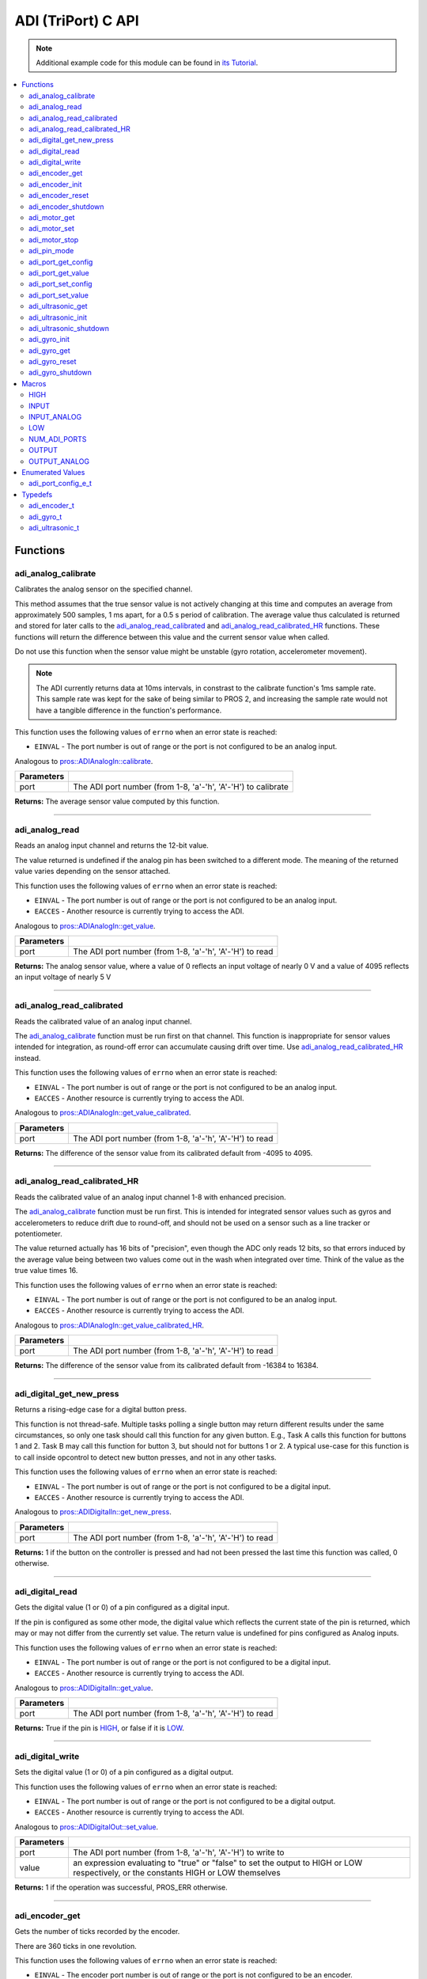 .. highlight:: c
   :linenothreshold: 5

====================
ADI (TriPort) C API
====================

.. note:: Additional example code for this module can be found in
          `its Tutorial <../../tutorials/topical/adi.html>`_.

.. contents:: :local:

Functions
=========

adi_analog_calibrate
--------------------

Calibrates the analog sensor on the specified channel.

This method assumes that the true sensor value is not actively changing at this time and
computes an average from approximately 500 samples, 1 ms apart, for a 0.5 s period of
calibration. The average value thus calculated is returned and stored for later calls to the
`adi_analog_read_calibrated`_ and `adi_analog_read_calibrated_HR`_ functions. These functions will return
the difference between this value and the current sensor value when called.

Do not use this function when the sensor value might be unstable
(gyro rotation, accelerometer movement).

.. note::
   The ADI currently returns data at 10ms intervals, in constrast to the calibrate function's
   1ms sample rate. This sample rate was kept for the sake of being similar to PROS
   2, and increasing the sample rate would not have a tangible difference in the
   function's performance.

This function uses the following values of ``errno`` when an error state is reached:

- ``EINVAL``  - The port number is out of range or the port is not configured to be an analog input.

Analogous to `pros::ADIAnalogIn::calibrate <../cpp/adi.html#calibrate>`_.

.. tabs ::
   .. tab :: Prototype
      .. highlight:: c
      ::

        int32_t adi_analog_calibrate (uint8_t port )

   .. tab :: Example
      .. highlight:: c
      ::

        #define ANALOG_SENSOR_PORT 1

        void initialize() {
          adi_analog_calibrate(ANALOG_SENSOR_PORT);
          printf("Calibrated Reading: %d\n", adi_analog_read_calibrated(ANALOG_SENSOR_PORT));
          // All readings from then on will be calibrated
        }

============ =================================================================================================================
 Parameters
============ =================================================================================================================
 port         The ADI port number (from 1-8, 'a'-'h', 'A'-'H') to calibrate
============ =================================================================================================================

**Returns:** The average sensor value computed by this function.

----

adi_analog_read
---------------

Reads an analog input channel and returns the 12-bit value.

The value returned is undefined if the analog pin has been switched to a different mode.
The meaning of the returned value varies depending on the sensor attached.

This function uses the following values of ``errno`` when an error state is reached:

- ``EINVAL``  - The port number is out of range or the port is not configured to be an analog input.
- ``EACCES``  - Another resource is currently trying to access the ADI.

Analogous to `pros::ADIAnalogIn::get_value <../cpp/adi.html#get-value>`_.

.. tabs ::
   .. tab :: Prototype
      .. highlight:: c
      ::

        int32_t adi_analog_read (uint8_t port )

   .. tab :: Example
      .. highlight:: c
      ::

        #define ANALOG_SENSOR_PORT 1

        void opcontrol() {
          while (true) {
            printf("Sensor Reading: %d\n", adi_analog_read(ANALOG_SENSOR_PORT));
            delay(5);
          }
        }

============ =================================================================================================================
 Parameters
============ =================================================================================================================
 port         The ADI port number (from 1-8, 'a'-'h', 'A'-'H') to read
============ =================================================================================================================

**Returns:** The analog sensor value, where a value of 0 reflects an input voltage of nearly 0 V
and a value of 4095 reflects an input voltage of nearly 5 V

----

adi_analog_read_calibrated
--------------------------

Reads the calibrated value of an analog input channel.

The `adi_analog_calibrate`_ function must be run first on that channel. This function is
inappropriate for sensor values intended for integration, as round-off error can accumulate
causing drift over time. Use `adi_analog_read_calibrated_HR`_ instead.

This function uses the following values of ``errno`` when an error state is reached:

- ``EINVAL``  - The port number is out of range or the port is not configured to be an analog input.
- ``EACCES``  - Another resource is currently trying to access the ADI.

Analogous to `pros::ADIAnalogIn::get_value_calibrated <../cpp/adi.html#get-value-calibrated>`_.

.. tabs ::
   .. tab :: Prototype
      .. highlight:: c
      ::

        int32_t adi_analog_read_calibrated (uint8_t port )

   .. tab :: Example
      .. highlight:: c
      ::

        #define ANALOG_SENSOR_PORT 1

        void opcontrol() {
          while (true) {
            printf("Sensor Reading: %d\n", adi_analog_read_calibrated(ANALOG_SENSOR_PORT));
            delay(5);
          }
        }

============ =================================================================================================================
 Parameters
============ =================================================================================================================
 port         The ADI port number (from 1-8, 'a'-'h', 'A'-'H') to read
============ =================================================================================================================

**Returns:** The difference of the sensor value from its calibrated default from -4095 to 4095.

----

adi_analog_read_calibrated_HR
-----------------------------

Reads the calibrated value of an analog input channel 1-8 with enhanced precision.

The `adi_analog_calibrate`_ function must be run first. This is intended for integrated sensor
values such as gyros and accelerometers to reduce drift due to round-off, and should not be
used on a sensor such as a line tracker or potentiometer.

The value returned actually has 16 bits of "precision", even though the ADC only reads
12 bits, so that errors induced by the average value being between two values come out
in the wash when integrated over time. Think of the value as the true value times 16.

This function uses the following values of ``errno`` when an error state is reached:

- ``EINVAL``  - The port number is out of range or the port is not configured to be an analog input.
- ``EACCES``  - Another resource is currently trying to access the ADI.

Analogous to `pros::ADIAnalogIn::get_value_calibrated_HR <../cpp/adi.html#get-value-calibrated-HR>`_.

.. tabs ::
   .. tab :: Prototype
      .. highlight:: c
      ::

        int32_t adi_analog_read_calibrated_HR (uint8_t port )

   .. tab :: Example
      .. highlight:: c
      ::

        #define ANALOG_SENSOR_PORT 1

        void opcontrol() {
          while (true) {
            adi_analog_calibrate(ANALOG_SENSOR_PORT);
            printf("Sensor Reading: %d\n", adi_analog_read_calibrated_HR(ANALOG_SENSOR_PORT));
            delay(5);
          }
        }

============ =================================================================================================================
 Parameters
============ =================================================================================================================
 port         The ADI port number (from 1-8, 'a'-'h', 'A'-'H') to read
============ =================================================================================================================

**Returns:** The difference of the sensor value from its calibrated default from -16384 to 16384.

----

adi_digital_get_new_press
-------------------------

Returns a rising-edge case for a digital button press.

This function is not thread-safe.
Multiple tasks polling a single button may return different results under the
same circumstances, so only one task should call this function for any given
button. E.g., Task A calls this function for buttons 1 and 2. Task B may call
this function for button 3, but should not for buttons 1 or 2. A typical
use-case for this function is to call inside opcontrol to detect new button
presses, and not in any other tasks.

This function uses the following values of ``errno`` when an error state is reached:

- ``EINVAL``  - The port number is out of range or the port is not configured to be a digital input.
- ``EACCES``  - Another resource is currently trying to access the ADI.

Analogous to `pros::ADIDigitalIn::get_new_press <../cpp/adi.html#get-new-press>`_.

.. tabs ::
   .. tab :: Prototype
      .. highlight:: c
      ::

        int32_t adi_digital_get_new_press (uint8_t port )

   .. tab :: Example
      .. highlight:: c
      ::

        #define DIGITAL_SENSOR_PORT 1

        void opcontrol() {
          while (true) {
            if (adi_digital_get_new_press(DIGITAL_SENSOR_PORT)) {
              // Toggle pneumatics or other state operations
            }
            delay(5);
          }
        }

============ =================================================================================================================
 Parameters
============ =================================================================================================================
 port         The ADI port number (from 1-8, 'a'-'h', 'A'-'H') to read
============ =================================================================================================================

**Returns:** 1 if the button on the controller is pressed and had not been pressed
the last time this function was called, 0 otherwise.

----

adi_digital_read
----------------

Gets the digital value (1 or 0) of a pin configured as a digital input.

If the pin is configured as some other mode, the digital value which reflects the current
state of the pin is returned, which may or may not differ from the currently set value. The
return value is undefined for pins configured as Analog inputs.

This function uses the following values of ``errno`` when an error state is reached:

- ``EINVAL``  - The port number is out of range or the port is not configured to be a digital input.
- ``EACCES``  - Another resource is currently trying to access the ADI.

Analogous to `pros::ADIDigitalIn::get_value <../cpp/adi.html#id5>`_.

.. tabs ::
   .. tab :: Prototype
      .. highlight:: c
      ::

        int32_t adi_digital_read (uint8_t port )

   .. tab :: Example
      .. highlight:: c
      ::

        #define DIGITAL_SENSOR_PORT 1

        void opcontrol() {
          while (true) {
            printf("Sensor Value: %d\n", adi_digital_read(DIGITAL_SENSOR_PORT));
            delay(5);
          }
        }

============ =================================================================================================================
 Parameters
============ =================================================================================================================
 port         The ADI port number (from 1-8, 'a'-'h', 'A'-'H') to read
============ =================================================================================================================

**Returns:** True if the pin is `HIGH`_, or false if it is `LOW`_.

----

adi_digital_write
-----------------

Sets the digital value (1 or 0) of a pin configured as a digital output.

This function uses the following values of ``errno`` when an error state is reached:

- ``EINVAL``  - The port number is out of range or the port is not configured to be a digital output.
- ``EACCES``  - Another resource is currently trying to access the ADI.

Analogous to `pros::ADIDigitalOut::set_value <../cpp/adi.html#id8>`_.

.. tabs ::
   .. tab :: Prototype
      .. highlight:: c
      ::

       int32_t adi_digital_write (uint8_t port,
                                    const bool value )

   .. tab :: Example
      .. highlight:: c
      ::

        #define DIGITAL_SENSOR_PORT

        void opcontrol() {
          bool state = LOW;
          while (true) {
            state != state;
            adi_digital_write(DIGITAL_SENSOR_PORT, state);
            delay(5); // toggle the sensor value every 50ms
          }
        }

============ =================================================================================================================
 Parameters
============ =================================================================================================================
 port         The ADI port number (from 1-8, 'a'-'h', 'A'-'H') to write to
 value        an expression evaluating to "true" or "false" to set the output to HIGH or LOW
              respectively, or the constants HIGH or LOW themselves
============ =================================================================================================================

**Returns:** 1 if the operation was successful, PROS_ERR otherwise.

----

adi_encoder_get
---------------

Gets the number of ticks recorded by the encoder.

There are 360 ticks in one revolution.

This function uses the following values of ``errno`` when an error state is reached:

- ``EINVAL``  - The encoder port number is out of range or the port is not configured to be an encoder.
- ``EACCES``  - Another resource is currently trying to access the ADI.

Analogous to `pros::ADIEncoder::get_value <../cpp/adi.html#id11>`_.

.. tabs ::
   .. tab :: Prototype
      .. highlight:: c
      ::

       int32_t adi_encoder_get ( adi_encoder_t enc )

   .. tab :: Example
      .. highlight:: c
      ::

        #define PORT_TOP 1
        #define PORT_BOTTOM 2

        void opcontrol() {
          adi_encoder_t enc = adi_encoder_init(PORT_TOP, PORT_BOTTOM, false);
          while (true) {
            printf("Encoder Value: %d\n", adi_encoder_get(enc));
            delay(5);
          }
        }

============ =================================================================================================================
 Parameters
============ =================================================================================================================
 enc          the `adi_encoder_t`_ object from `adi_encoder_init`_ to read, or simply the ADI port number
============ =================================================================================================================

**Returns:** The signed and cumulative number of counts since the last start or reset.

----

adi_encoder_init
----------------

Initializes and enables a quadrature encoder on two ADI ports.

This function uses the following values of ``errno`` when an error state is reached:

- ``EINVAL``  - The given ports do not match the criteria in the parameter list below.
- ``EACCES``  - Another resource is currently trying to access the ADI.

Analogous to `pros::ADIEncoder::ADIEncoder <../cpp/adi.html#id9>`_.

.. tabs ::
   .. tab :: Prototype
      .. highlight:: c
      ::

        adi_encoder_t adi_encoder_init (uint8_t port_top,
                                        uint8_t port_bottom,
                                        const bool reverse )

   .. tab :: Example
      .. highlight:: c
      ::

        #define PORT_TOP 1
        #define PORT_BOTTOM 2

        void opcontrol() {
          adi_encoder_t enc = adi_encoder_init(PORT_TOP, PORT_BOTTOM, false);
          while (true) {
            printf("Encoder Value: %d\n", adi_encoder_get(enc));
            delay(5);
          }
        }

============ ====================================================================================================================================
 Parameters
============ ====================================================================================================================================
 port_top     the "top" wire from the encoder sensor with the removable cover side UP. This should be in port 1, 3, 5, or 7 ('A', 'C', 'E', 'G').
 port_bottom  the "bottom" wire from the encoder sensor
 reverse      if "true", the sensor will count in the opposite direction
============ ====================================================================================================================================

**Returns:** An `adi_encoder_t`_ object to be stored and used for later calls to encoder functions.

----

adi_encoder_reset
-----------------

Resets the encoder to zero.

It is safe to use this method while an encoder is enabled. It is not necessary to call this
method before stopping or starting an encoder.

This function uses the following values of ``errno`` when an error state is reached:

- ``EINVAL``  - The encoder port number is out of range or the port is not configured to be an encoder.
- ``EACCES``  - Another resource is currently trying to access the ADI.

Analogous to `pros::ADIEncoder::reset <../cpp/adi.html#reset>`_.

.. tabs ::
   .. tab :: Prototype
      .. highlight:: c
      ::

       int32_t adi_encoder_reset ( adi_encoder_t enc )

   .. tab :: Example
      .. highlight:: c
      ::

        #define PORT_TOP 1
        #define PORT_BOTTOM 2

        void opcontrol() {
          adi_encoder_t enc = adi_encoder_init(PORT_TOP, PORT_BOTTOM, false);
          delay(1000); // Move the encoder around in this time
          adi_encoder_reset(enc); // The encoder is now zero again
        }

============ =================================================================================================================
 Parameters
============ =================================================================================================================
 enc          the `adi_encoder_t`_ object from `adi_encoder_init`_ to reset or simply the ADI port number
============ =================================================================================================================

**Returns:** 1 if the operation was successful, PROS_ERR otherwise.

----

adi_encoder_shutdown
--------------------

Stops and disables the encoder.

This function uses the following values of ``errno`` when an error state is reached:

- ``EINVAL``  - The encoder port number is out of range or the port is not configured to be an encoder.
- ``EACCES``  - Another resource is currently trying to access the ADI.

.. tabs ::
   .. tab :: Prototype
      .. highlight:: c
      ::

       int32_t adi_encoder_shutdown ( adi_encoder_t enc )

   .. tab :: Example
      .. highlight:: c
      ::

        #define PORT_TOP 1
        #define PORT_BOTTOM 2

        void opcontrol() {
          adi_encoder_t enc = adi_encoder_init(PORT_TOP, PORT_BOTTOM, false);
          // Use the encoder
          adi_encoder_shutdown(enc);
        }

============ =================================================================================================================
 Parameters
============ =================================================================================================================
 enc          the `adi_encoder_t`_ object from `adi_encoder_init`_ to shut down, or simply the ADI port number
============ =================================================================================================================

**Returns:** 1 if the operation was successful, PROS_ERR otherwise.

----

adi_motor_get
-------------

Returns the last set speed of the motor on the given port.

This function uses the following values of ``errno`` when an error state is reached:

- ``EINVAL``  - The port number is out of range or the port is not configured as a motor.
- ``EACCES``  - Another resource is currently trying to access the ADI.

Analogous to `pros::ADIMotor::get_value <../cpp/adi.html#id14>`_.

.. tabs ::
   .. tab :: Prototype
      .. highlight:: c
      ::

       int32_t adi_motor_get ( uint8_t port )

   .. tab :: Example
      .. highlight:: c
      ::

        #define MOTOR_PORT 1

        void opcontrol() {
          adi_motor_set(MOTOR_PORT, 127); // Go full speed forward
          printf("Commanded Motor Power: %d\n", adi_motor_get(MOTOR_PORT)); // Will display 127
          delay(1000);
          adi_motor_set(MOTOR_PORT, 0); // Stop the motor
        }

============ =================================================================================================================
 Parameters
============ =================================================================================================================
 port         The ADI port number (from 1-8, 'a'-'h', 'A'-'H') to get
============ =================================================================================================================

**Returns:** The last set speed of the motor on the given port.

----

adi_motor_set
-------------

Sets the speed of the motor on the given port.

This function uses the following values of ``errno`` when an error state is reached:

- ``EINVAL``  - The port number is out of range or the port is not configured as a motor.
- ``EACCES``  - Another resource is currently trying to access the ADI.

Analogous to `pros::ADIMotor::set_value <../cpp/adi.html#id15>`_.

.. tabs ::
   .. tab :: Prototype
      .. highlight:: c
      ::

       int32_t adi_motor_set ( uint8_t port,
                               const int8_t speed )

   .. tab :: Example
      .. highlight:: c
      ::

        #define MOTOR_PORT 1

        void opcontrol() {
          adi_motor_set(MOTOR_PORT, 127); // Go full speed forward
          delay(1000);
          adi_motor_set(MOTOR_PORT, 0); // Stop the motor
        }

============ =================================================================================================================
 Parameters
============ =================================================================================================================
 port         The ADI port number (from 1-8, 'a'-'h', 'A'-'H') to set
 speed        the new signed speed; -127 is full reverse and 127 is full forward, with 0 being off
============ =================================================================================================================

**Returns:** 1 if the operation was successful, PROS_ERR otherwise

----

adi_motor_stop
--------------

Stops the motor on the given port.

This function uses the following values of ``errno`` when an error state is reached:

- ``EINVAL``  - The port number is out of range or the port is not configured as a motor.
- ``EACCES``  - Another resource is currently trying to access the ADI.

Analogous to `pros::ADIMotor::stop <../cpp/adi.html#id16>`_.

.. tabs ::
   .. tab :: Prototype
      .. highlight:: c
      ::

       int32_t adi_motor_stop (uint8_t port )

   .. tab :: Example
      .. highlight:: c
      ::

        #define MOTOR_PORT 1

        void opcontrol() {
          adi_motor_set(MOTOR_PORT, 127); // Go full speed forward
          delay(1000);
          // adi_motor_set(MOTOR_PORT, 0); // Stop the motor
          adi_motor_stop(MOTOR_PORT); // use this instead
        }

============ =================================================================================================================
 Parameters
============ =================================================================================================================
 port         The ADI port number (from 1-8, 'a'-'h', 'A'-'H') to stop
============ =================================================================================================================

**Returns:** 1 if the operation was successful, PROS_ERR otherwise.

----

adi_pin_mode
------------

Configures the pin as an input or output with a variety of settings.

This function uses the following values of ``errno`` when an error state is reached:

- ``EINVAL``  - The port number is out of range.
- ``EACCES``  - Another resource is currently trying to access the ADI.

.. tabs ::
   .. tab :: Prototype
      .. highlight:: c
      ::

       int32_t adi_pin_mode ( uint8_t port,
                              const unsigned char mode )

   .. tab :: Example
      .. highlight:: c
      ::

        #define ANALOG_SENSOR_PORT 1

        void initialize() {
          adi_pin_mode(ANALOG_SENSOR_PORT, INPUT_ANALOG);
        }

============ =================================================================================================================
 Parameters
============ =================================================================================================================
 port         The ADI port number (from 1-8, 'a'-'h', 'A'-'H') to configure
 mode         one of `INPUT`_, `INPUT_ANALOG`_, `OUTPUT`_, or `OUTPUT_ANALOG`_
============ =================================================================================================================

**Returns:** 1 if the operation was successful, PROS_ERR otherwise.

----

adi_port_get_config
-------------------

Returns the configuration for the given ADI port.

This function uses the following values of ``errno`` when an error state is reached:

- ``EINVAL``  - The port number is out of range.
- ``EACCES``  - Another resource is currently trying to access the ADI.

Analogous to `pros::ADIPort::get_config <../cpp/adi.html#get-config>`_.

.. tabs ::
   .. tab :: Prototype
      .. highlight:: c
      ::

        adi_port_config_e_t adi_port_get_config (uint8_t port )

   .. tab :: Example
      .. highlight:: c
      ::

        #define ANALOG_SENSOR_PORT 1

        void initialize() {
          adi_port_set_config(ANALOG_SENSOR_PORT, E_ADI_ANALOG_IN);
          // Displays the value of E_ADI_ANALOG_IN
          printf("Port Type: %d\n", adi_port_get_config(ANALOG_SENSOR_PORT));
        }

============ =================================================================================================================
 Parameters
============ =================================================================================================================
 port         The ADI port number (from 1-8, 'a'-'h', 'A'-'H') to get
============ =================================================================================================================

**Returns:** The `adi_port_config_e_t`_ set for the port.

----

adi_port_get_value
------------------

Returns the value for the given ADI port.

This function uses the following values of ``errno`` when an error state is reached:

- ``EINVAL``  - The port number is out of range.
- ``EACCES``  - Another resource is currently trying to access the ADI.

Analogous to `pros::ADIPort::get_value <../cpp/adi.html#id18>`_.

.. tabs ::
   .. tab :: Prototype
      .. highlight:: c
      ::

       int32_t adi_get_value ( uint8_t port )

   .. tab :: Example
      .. highlight:: c
      ::

        #define ANALOG_SENSOR_PORT 1

        void opcontrol() {
          adi_port_set_config(ANALOG_SENSOR_PORT, E_ADI_ANALOG_IN);
          printf("Port Value: %d\n", adi_get_value(ANALOG_SENSOR_PORT));
        }

============ =================================================================================================================
 Parameters
============ =================================================================================================================
 port         The ADI port number (from 1-8, 'a'-'h', 'A'-'H') to read
============ =================================================================================================================

**Returns:** The value for the given ADI port.

----

adi_port_set_config
-------------------

Configures an ADI port to act as a given sensor type.

This function uses the following values of ``errno`` when an error state is reached:

- ``EINVAL``  - The port number is out of range.
- ``EACCES``  - Another resource is currently trying to access the ADI.

Analogous to `pros::ADIPort::set_config <../cpp/adi.html#set-config>`_.

.. tabs ::
   .. tab :: Prototype
      .. highlight:: c
      ::

       int32_t adi_port_set_config (uint8_t port,
                                      adi_port_config_e_t type )

   .. tab :: Example
      .. highlight:: c
      ::

        #define ANALOG_SENSOR_PORT 1

        void initialize() {
          adi_port_set_config(ANALOG_SENSOR_PORT, E_ADI_ANALOG_IN);
        }

============ =================================================================================================================
 Parameters
============ =================================================================================================================
 port         The ADI port number (from 1-8, 'a'-'h', 'A'-'H') to configure
 type         The `configuration <./adi.html#adi-port-config-e-t>`_ type for the port
============ =================================================================================================================

**Returns:** 1 if the operation was successful, PROS_ERR otherwise.

----

adi_port_set_value
------------------

Sets the value for the given ADI port

This only works on ports configured as outputs, and the behavior will change
depending on the configuration of the port.

This function uses the following values of ``errno`` when an error state is reached:

- ``EINVAL``  - The port number is out of range.
- ``EACCES``  - Another resource is currently trying to access the ADI.

Analogous to `pros::ADIPort::set_value <../cpp/adi.html#id20>`_.

.. tabs ::
   .. tab :: Prototype
      .. highlight:: c
      ::

       int32_t adi_set_value (uint8_t port,
                               int32_t value )

   .. tab :: Example
      .. highlight:: c
      ::

        #define DIGITAL_SENSOR_PORT 1

        void initialize() {
          adi_port_set_config(DIGITAL_SENSOR_PORT, E_ADI_DIGITAL_OUT);
          adi_set_value(DIGITAL_SENSOR_PORT, HIGH);
        }

============ =================================================================================================================
 Parameters
============ =================================================================================================================
 port         The ADI port number (from 1-8, 'a'-'h', 'A'-'H') to set
 value        The value to set the ADI port to
============ =================================================================================================================

**Returns:** 1 if the operation was successful, PROS_ERR otherwise.

----

adi_ultrasonic_get
------------------

Gets the current ultrasonic sensor value in centimeters.

If no object was found, zero is returned. If the ultrasonic sensor was never started, the
return value is PROS_ERR. Round and fluffy objects can cause inaccurate values to be
returned.

This function uses the following values of ``errno`` when an error state is reached:

- ``EINVAL``  - The ultrasonic port number is out of range or the ultrasonic port is not properly configured.
- ``EACCES``  - Another resource is currently trying to access the ADI.

Analogous to `pros::ADIUltrasonic::get_value <../cpp/adi.html#id24>`_.

.. tabs ::
   .. tab :: Prototype
      .. highlight:: c
      ::

       int32_t adi_ultrasonic_get ( adi_ultrasonic_t ult )

   .. tab :: Example
      .. highlight:: c
      ::

        #define PORT_PING 1
        #define PORT_ECHO 2
    
        void opcontrol() {
          adi_ultrasonic_t ult = adi_ultrasonic_init(PORT_PING, PORT_ECHO);
          while (true) {
            // Print the distance read by the ultrasonic
            printf("Distance: %d\n", adi_ultrasonic_get(ult));
            delay(5);
          }
        }

============ =================================================================================================================
 Parameters
============ =================================================================================================================
 ult          the `adi_ultrasonic_t`_ object from `adi_ultrasonic_init`_ to read, or simply the ADI port number
============ =================================================================================================================

**Returns:** The distance to the nearest object in centimeters.

----

adi_ultrasonic_init
-------------------

Initializes an ultrasonic sensor on the specified ADI ports.

This function uses the following values of ``errno`` when an error state is reached:

- ``EINVAL``  - The given ports do not match the parameter criteria given below.
- ``EACCES``  - Another resource is currently trying to access the ADI.

Analogous to `pros::ADIUltrasonic::ADIUltrasonic <../cpp/adi.html#id22>`_.

.. tabs ::
   .. tab :: Prototype
      .. highlight:: c
      ::

        adi_ultrasonic_t adi_ultrasonic_init (uint8_t port_ping,
                                              uint8_t port_echo )

   .. tab :: Example
      .. highlight:: c
      ::

        #define PORT_PING 1
        #define PORT_ECHO 2
    
        void opcontrol() {
          adi_ultrasonic_t ult = adi_ultrasonic_init(PORT_PING, PORT_ECHO);
          while (true) {
            // Print the distance read by the ultrasonic
            printf("Distance: %d\n", adi_ultrasonic_get(ult));
            delay(5);
          }
        }

============ =============================================================================================================
 Parameters
============ =============================================================================================================
 port_ping    the port connected to the orange OUTPUT cable. This should be in port 1, 3, 5, or 7 ('A', 'C', 'E', 'G').
 port_echo    the port connected to the yellow INPUT cable. This should be in the next highest port following port_ping.
============ =============================================================================================================

**Returns:** An `adi_ultrasonic_t`_ object to be stored and used for later calls to ultrasonic functions.

----

adi_ultrasonic_shutdown
-----------------------

Stops and disables the ultrasonic sensor.

This function uses the following values of ``errno`` when an error state is reached:

- ``EINVAL``  - The ultrasonic port number is out of range or the ultrasonic port is not properly configured.
- ``EACCES``  - Another resource is currently trying to access the ADI.

.. tabs ::
   .. tab :: Prototype
      .. highlight:: c
      ::

       int32_t adi_ultrasonic_shutdown ( adi_ultrasonic_t ult )

   .. tab :: Example
      .. highlight:: c
      ::

        #define PORT_PING 1
        #define PORT_ECHO 2
    
        void opcontrol() {
          adi_ultrasonic_t ult = adi_ultrasonic_init(PORT_PING, PORT_ECHO);
          while (true) {
            // Print the distance read by the ultrasonic
            printf("Distance: %d\n", adi_ultrasonic_get(ult));
            delay(5);
          }
          adi_ultrasonic_shutdown(ult);
        }

============ =================================================================================================================
 Parameters
============ =================================================================================================================
 ult          the `adi_ultrasonic_t`_ object from `adi_ultrasonic_init`_ to shut down, or simply the ADI port number
============ =================================================================================================================

**Returns:** 1 if the operation was successful, PROS_ERR otherwise.

----

adi_gyro_init
-------------

Initializes a gyroscope on the given port. If the given port has not
previously been configured as a gyro, then this function starts a 1 second
calibration period.

If calibration is required, it is highly recommended that this function be
called from initialize when the robot is stationary.

This function uses the following values of ``errno`` when an error state is reached:

- ``EINVAL``  - The given ports do not match the parameter criteria given below.
- ``EACCES``  - Another resource is currently trying to access the ADI.

Analogous to `pros::ADIGyro::ADIGyro <../cpp/adi.html#>`_.

.. tabs ::
   .. tab :: Prototype
      .. highlight:: c
      ::

        adi_gyro_t adi_gyro_init ( uint8_t port,
                                   double multiplier )

   .. tab :: Example
      .. highlight:: c
      ::

        #define GYRO_PORT 1
        #define GYRO_MULTIPLIER 1 // Standard behavior

        void opcontrol() {
          adi_gyro_t gyro = adi_gyro_init(GYRO_PORT, GYRO_MULTIPLIER);
          while (true) {
            // Print the gyro's heading
            printf("Heading: %lf\n", adi_gyro_get(gyro));
            delay(5);
          }
        }

============ =============================================================================================================
 Parameters
============ =============================================================================================================
 port         The ADI port number (from 1-8, 'a'-'h', 'A'-'H') to initialize as a gyro
 multiplier   A scalar value that will be mutliplied by the gyro heading value
============ =============================================================================================================

**Returns:** An `adi_gyro_t`_ object to be stored and used for later calls to gyro functions.

----

adi_gyro_get 
------------

Gets the current gyro angle in tenths of a degree. Unless a multiplier is
applied to the gyro, the return value will be a whole number representing
the number of degrees of rotation times 10.

There are 360 degrees in a circle, thus the gyro will return 3600 for one
whole rotation.

This function uses the following values of ``errno`` when an error state is reached:

- ``EINVAL``  - The given ports do not match the parameter criteria given below.
- ``EACCES``  - Another resource is currently trying to access the ADI.

Analogous to `pros::ADIGyro::get_value <../cpp/adi.html#>`_.

.. tabs ::
   .. tab :: Prototype
      .. highlight:: c
      ::

        double adi_gyro_get ( adi_gyro_t gyro )

   .. tab :: Example
      .. highlight:: c
      ::

        #define GYRO_PORT 1
        #define GYRO_MULTIPLIER 1 // Standard behavior

        void opcontrol() {
          adi_gyro_t gyro = adi_gyro_init(GYRO_PORT, GYRO_MULTIPLIER);
          while (true) {
            // Print the gyro's heading
            printf("Heading: %lf\n", adi_gyro_get(gyro));
            delay(5);
          }
        }

============ =============================================================================================================
 Parameters
============ =============================================================================================================
  gyro        The `adi_gyro_t` object for which the heading will be returned
============ =============================================================================================================

**Returns:** The gyro angle in tenths of a degree.

----

adi_gyro_reset 
--------------

Resets the gyro value to zero.

This function uses the following values of ``errno`` when an error state is reached:

- ``EINVAL``  - The given ports do not match the parameter criteria given below.
- ``EACCES``  - Another resource is currently trying to access the ADI.

Analogous to `pros::ADIGyro::reset <../cpp/adi.html#>`_.

.. tabs ::
   .. tab :: Prototype
      .. highlight:: c
      ::

        int32_t adi_gyro_reset ( adi_gyro_t gyro )

   .. tab :: Example
      .. highlight:: c
      ::

        #define GYRO_PORT 1
        #define GYRO_MULTIPLIER 1 // Standard behavior

        void opcontrol() {
          adi_gyro_t gyro = adi_gyro_init(GYRO_PORT, GYRO_MULTIPLIER);
          uint32_t now = millis();
          while (true) {
            // Print the gyro's heading
            printf("Heading: %lf\n", adi_gyro_get(gyro));

            if (millis() - now > 2000) {
              // Reset the gyro every 2 seconds
              adi_gyro_reset(gyro);
              now = millis();
            }

            delay(5);
          }
        }

============ =============================================================================================================
 Parameters
============ =============================================================================================================
 gyro         The `adi_gyro_t` object to reset
============ =============================================================================================================

**Returns:** 1 if the operation was successful, PROS_ERR otherwise.

----

adi_gyro_shutdown
-----------------

Disables the gyro and voids the configuration on its port.

This function uses the following values of ``errno`` when an error state is reached:

- ``EINVAL``  - The given ports do not match the parameter criteria given below.
- ``EACCES``  - Another resource is currently trying to access the ADI.

.. tabs ::
   .. tab :: Prototype
      .. highlight:: c
      ::

        int32_t adi_gyro_shutdown ( adi_gyro_t gyro )

   .. tab :: Example
      .. highlight:: c
      ::

        #define GYRO_PORT 1
        #define GYRO_MULTIPLIER 1 // Standard behavior

        void opcontrol() {
          adi_gyro_t gyro = adi_gyro_init(GYRO_PORT, GYRO_MULTIPLIER);
          uint32_t now = millis();
          while (true) {
            // Print the gyro's heading
            printf("Heading: %lf\n", adi_gyro_get(gyro));

            if (millis() - now > 2000) {
              adi_gyro_shutdown(gyro);
              // Shut down the gyro after two seconds
              break;
            }

            delay(5);
          }
        }

============ =============================================================================================================
 Parameters
============ =============================================================================================================
 gyro         The `adi_gyro_t` object to shut down
============ =============================================================================================================

**Returns:** 1 if the operation was successful, PROS_ERR otherwise.

Macros
======

HIGH
----

Used for `adi_digital_write`_ to specify a logic HIGH state to output.

In reality, using any non-zero expression or "true" will work to set a pin to HIGH.

**Value:** 1

INPUT
-----

`adi_pin_mode`_ state for a digital input.

**Value:** 0x00

INPUT_ANALOG
------------

`adi_pin_mode`_ state for an analog input.

**Value:** 0x02

LOW
---

Used for `adi_digital_write`_ to specify a logic LOW state to output.

In reality, using a zero expression or "false" will work to set a pin to LOW.

**Value:** 0

NUM_ADI_PORTS
-------------

The number of ADI ports available on the V5 Brain (from 1-8, 'a'-'h', 'A'-'H').

**Value:** 8

OUTPUT
------

`adi_pin_mode`_ state for a digital output.

**Value:** 0x01

OUTPUT_ANALOG
-------------

`adi_pin_mode`_ state for an analog output.

**Value:** 0x03

Enumerated Values
=================

adi_port_config_e_t
-------------------

::

	typedef enum adi_port_config_e {
		E_ADI_ANALOG_IN = 0,
		E_ADI_ANALOG_OUT,
		E_ADI_DIGITAL_IN,
		E_ADI_DIGITAL_OUT,

		E_ADI_SMART_BUTTON,
		E_ADI_SMART_POT,

		E_ADI_LEGACY_BUTTON,
		E_ADI_LEGACY_POT,
		E_ADI_LEGACY_LINE_SENSOR,
		E_ADI_LEGACY_LIGHT_SENSOR,
		E_ADI_LEGACY_GYRO,
		E_ADI_LEGACY_ACCELEROMETER,

		E_ADI_LEGACY_SERVO,
		E_ADI_LEGACY_PWM,

		E_ADI_LEGACY_ENCODER,
		E_ADI_LEGACY_ULTRASONIC,

		E_ADI_TYPE_UNDEFINED = 255,
		E_ADI_ERR = PROS_ERR
	} adi_port_config_e_t;

============================= ================================================================
 Value
============================= ================================================================
 E_ADI_ANALOG_IN               Configures the ADI port as an analog input
 E_ADI_ANALOG_OUT              Configures the ADI port as an analog output
 E_ADI_DIGITAL_IN              Configures the ADI port as a digital input
 E_ADI_DIGITAL_OUT             Configures the ADI port as a digital output
 E_ADI_SMART_BUTTON            Configures the ADI port for use with a Smart Button Sensor
 E_ADI_SMART_POT               Configures the ADI port for use with a Smart Pot Sensor
 E_ADI_LEGACY_BUTTON           Configures the ADI port for use with a Cortex-Era Button
 E_ADI_LEGACY_POT              Configures the ADI port for use with a Cortex-Era Pot
 E_ADI_LEGACY_LINE_SENSOR      Configures the ADI port for use with a Cortex-Era Line Sensor
 E_ADI_LEGACY_LIGHT_SENSOR     Configures the ADI port for use with a Cortex-Era Light Sensor
 E_ADI_LEGACY_GYRO             Configures the ADI port for use with a Cortex-Era Gyro
 E_ADI_LEGACY_ACCELEROMETER    Configures the ADI port for use with a Cortex-Era accelerometer
 E_ADI_LEGACY_SERVO            Configures the ADI port for use with a Cortex-Era servo motor
 E_ADI_LEGACY_PWM              Configures the ADI port for use with a Cortex-Era motor
 E_ADI_LEGACY_ENCODER          Configures the ADI port (and the one immediately above it)
                               for use with a Cortex-Era Encoder
 E_ADI_LEGACY_ULTRASONIC       Configures the ADI port (and the one immediately above it)
                               for use with a Cortex-Era Ultrasonic
 E_ADI_TYPE_UNDEFINED          The default value for an uninitialized ADI port
 E_ADI_ERR                     Error return value for ADI port configuration
============================= ================================================================

Typedefs
========

adi_encoder_t
-------------

Reference type for an initialized encoder.

This merely contains the port number for the encoder, unlike its use as an
object to store encoder data in PROS 2.

::

	typedef int32_t adi_encoder_t;

adi_gyro_t 
----------

Reference type for an initialized gyro.

This merely contains the port number for the gyro, unlike its use as an
object to store gyro data in PROS 2.

::

	typedef int32_t adi_gyro_t;

adi_ultrasonic_t
----------------

Reference type for an initialized ultrasonic.

This merely contains the port number for the ultrasonic, unlike its use as an
object to store ultrasonic data in PROS 2.

::

	typedef int32_t adi_ultrasonic_t;
